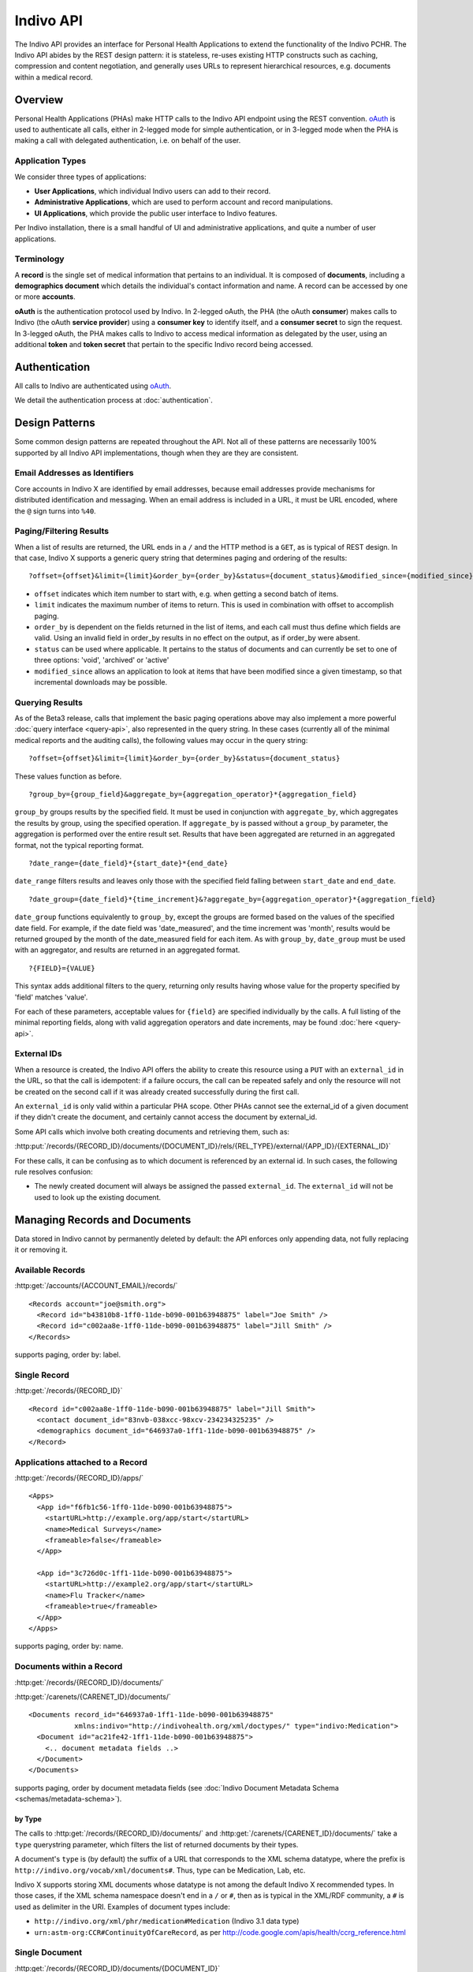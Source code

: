 Indivo API
==========

The Indivo API provides an interface for Personal Health Applications to extend the functionality of the 
Indivo PCHR. The Indivo API abides by the REST design pattern: it is stateless, re-uses existing HTTP 
constructs such as caching, compression and content negotiation, and generally uses URLs to represent 
hierarchical resources, e.g. documents within a medical record.

Overview
--------

Personal Health Applications (PHAs) make HTTP calls to the Indivo API endpoint using the REST convention. 
`oAuth <http://oauth.net>`_ is used to authenticate all calls, either in 2-legged mode for simple 
authentication, or in 3-legged mode when the PHA is making a call with delegated authentication, i.e. on 
behalf of the user.

Application Types
^^^^^^^^^^^^^^^^^

We consider three types of applications:

* **User Applications**, which individual Indivo users can add to their record.

* **Administrative Applications**, which are used to perform account and record manipulations.

* **UI Applications**, which provide the public user interface to Indivo features.

Per Indivo installation, there is a small handful of UI and administrative applications, and quite a 
number of user applications.

Terminology
^^^^^^^^^^^

A **record** is the single set of medical information that pertains to an individual. It is composed of 
**documents**, including a **demographics document** which details the individual's contact information and 
name. A record can be accessed by one or more **accounts**.

**oAuth** is the authentication protocol used by Indivo. In 2-legged oAuth, the PHA (the oAuth **consumer**) 
makes calls to Indivo (the oAuth **service provider**) using a **consumer key** to identify itself, and a 
**consumer secret** to sign the request. In 3-legged oAuth, the PHA makes calls to Indivo to access medical 
information as delegated by the user, using an additional **token** and **token secret** that pertain to the 
specific Indivo record being accessed.

Authentication
--------------

All calls to Indivo are authenticated using `oAuth <http://oauth.net>`_.

We detail the authentication process at :doc:`authentication`.

Design Patterns
---------------

Some common design patterns are repeated throughout the API. Not all of these patterns are necessarily 100% 
supported by all Indivo API implementations, though when they are they are consistent.

Email Addresses as Identifiers
^^^^^^^^^^^^^^^^^^^^^^^^^^^^^^

Core accounts in Indivo X are identified by email addresses, because email addresses provide mechanisms for 
distributed identification and messaging. When an email address is included in a URL, it must be URL encoded, 
where the ``@`` sign turns into ``%40``.

Paging/Filtering Results
^^^^^^^^^^^^^^^^^^^^^^^^

When a list of results are returned, the URL ends in a ``/`` and the HTTP method is a ``GET``, as is typical of 
REST design. In that case, Indivo X supports a generic query string that determines paging and ordering of 
the results::

  ?offset={offset}&limit={limit}&order_by={order_by}&status={document_status}&modified_since={modified_since}

* ``offset`` indicates which item number to start with, e.g. when getting a second batch of items.

* ``limit`` indicates the maximum number of items to return. This is used in combination with offset to 
  accomplish paging.

* ``order_by`` is dependent on the fields returned in the list of items, and each call must thus define which 
  fields are valid. Using an invalid field in order_by results in no effect on the output, as if order_by 
  were absent.

* ``status`` can be used where applicable. It pertains to the status of documents and can currently be set to 
  one of three options: 'void', 'archived' or 'active'

* ``modified_since`` allows an application to look at items that have been modified since a given timestamp, 
  so that incremental downloads may be possible.

Querying Results
^^^^^^^^^^^^^^^^

As of the Beta3 release, calls that implement the basic paging operations above may also implement a more 
powerful :doc:`query interface <query-api>`, also represented in the query string. In these cases (currently 
all of the minimal medical reports and the auditing calls), the following values may occur in the query string::

  ?offset={offset}&limit={limit}&order_by={order_by}&status={document_status}

These values function as before. ::

  ?group_by={group_field}&aggregate_by={aggregation_operator}*{aggregation_field}

``group_by`` groups results by the specified field. It must be used in conjunction with ``aggregate_by``, which 
aggregates the results by group, using the specified operation. If ``aggregate_by`` is passed without a 
``group_by`` parameter, the aggregation is performed over the entire result set. Results that have been 
aggregated are returned in an aggregated format, not the typical reporting format. ::

  ?date_range={date_field}*{start_date}*{end_date}

``date_range`` filters results and leaves only those with the specified field falling between ``start_date`` 
and ``end_date``. ::

  ?date_group={date_field}*{time_increment}&?aggregate_by={aggregation_operator}*{aggregation_field}

``date_group`` functions equivalently to ``group_by``, except the groups are formed based on the values of the 
specified date field. For example, if the date field was 'date_measured', and the time increment was 'month', 
results would be returned grouped by the month of the date_measured field for each item. As with ``group_by``, 
``date_group`` must be used with an aggregator, and results are returned in an aggregated format. ::

  ?{FIELD}={VALUE}

This syntax adds additional filters to the query, returning only results having whose value for the property 
specified by 'field' matches 'value'.

For each of these parameters, acceptable values for ``{field}`` are specified individually by the calls. A 
full listing of the minimal reporting fields, along with valid aggregation operators and date increments, 
may be found :doc:`here <query-api>`.

External IDs
^^^^^^^^^^^^

When a resource is created, the Indivo API offers the ability to create this resource using a ``PUT`` with an 
``external_id`` in the URL, so that the call is idempotent: if a failure occurs, the call can be repeated safely 
and only the resource will not be created on the second call if it was already created successfully during 
the first call.

An ``external_id`` is only valid within a particular PHA scope. Other PHAs cannot see the external_id of a given 
document if they didn't create the document, and certainly cannot access the document by external_id.

Some API calls which involve both creating documents and retrieving them, such as:

:http:put:`/records/{RECORD_ID}/documents/{DOCUMENT_ID}/rels/{REL_TYPE}/external/{APP_ID}/{EXTERNAL_ID}`

For these calls, it can be confusing as to which document is referenced by an 
external id. In such cases, the following rule resolves confusion:

* The newly created document will always be assigned the passed ``external_id``.
  The ``external_id`` will not be used to look up the existing document.

Managing Records and Documents
------------------------------

Data stored in Indivo cannot by permanently deleted by default: the API enforces only appending data, not fully 
replacing it or removing it.

Available Records
^^^^^^^^^^^^^^^^^

:http:get:`/accounts/{ACCOUNT_EMAIL}/records/`

::

  <Records account="joe@smith.org">
    <Record id="b43810b8-1ff0-11de-b090-001b63948875" label="Joe Smith" />
    <Record id="c002aa8e-1ff0-11de-b090-001b63948875" label="Jill Smith" />
  </Records>

supports paging, order by: label.

Single Record
^^^^^^^^^^^^^

:http:get:`/records/{RECORD_ID}`


::

  <Record id="c002aa8e-1ff0-11de-b090-001b63948875" label="Jill Smith">
    <contact document_id="83nvb-038xcc-98xcv-234234325235" />
    <demographics document_id="646937a0-1ff1-11de-b090-001b63948875" />
  </Record>

Applications attached to a Record
^^^^^^^^^^^^^^^^^^^^^^^^^^^^^^^^^

:http:get:`/records/{RECORD_ID}/apps/`

::

  <Apps>
    <App id="f6fb1c56-1ff0-11de-b090-001b63948875">
      <startURL>http://example.org/app/start</startURL>
      <name>Medical Surveys</name>
      <frameable>false</frameable>
    </App>

    <App id="3c726d0c-1ff1-11de-b090-001b63948875">
      <startURL>http://example2.org/app/start</startURL>
      <name>Flu Tracker</name>
      <frameable>true</frameable>
    </App>
  </Apps>

supports paging, order by: name.

Documents within a Record
^^^^^^^^^^^^^^^^^^^^^^^^^

:http:get:`/records/{RECORD_ID}/documents/`

:http:get:`/carenets/{CARENET_ID}/documents/`

::

  <Documents record_id="646937a0-1ff1-11de-b090-001b63948875"
   	     xmlns:indivo="http://indivohealth.org/xml/doctypes/" type="indivo:Medication">
    <Document id="ac21fe42-1ff1-11de-b090-001b63948875">
      <.. document metadata fields ..>
    </Document>
  </Documents>

supports paging, order by document metadata fields
(see :doc:`Indivo Document Metadata Schema <schemas/metadata-schema>`).

by Type
"""""""

The calls to :http:get:`/records/{RECORD_ID}/documents/` and 
:http:get:`/carenets/{CARENET_ID}/documents/` take a ``type`` querystring 
parameter, which filters the list of returned documents by their types.

A document's ``type`` is (by default) the suffix of a URL that corresponds to 
the XML schema datatype, where the prefix is 
``http://indivo.org/vocab/xml/documents#``. Thus, type can be Medication, Lab, 
etc.

Indivo X supports storing XML documents whose datatype is not among the default 
Indivo X recommended types. In those cases, if the XML schema namespace doesn't 
end in a ``/`` or ``#``, then as is typical in the XML/RDF community, a ``#`` 
is used as delimiter in the URI. Examples of document types include:

* ``http://indivo.org/xml/phr/medication#Medication`` (Indivo 3.1 data type)

* ``urn:astm-org:CCR#ContinuityOfCareRecord``, as per 
  http://code.google.com/apis/health/ccrg_reference.html

Single Document
^^^^^^^^^^^^^^^

:http:get:`/records/{RECORD_ID}/documents/{DOCUMENT_ID}`

:http:get:`/carenets/{CARENET_ID}/documents/{DOCUMENT_ID}`

::

  { Indivo Document Content }

Special Documents
^^^^^^^^^^^^^^^^^

The Demographics and Contact documents are special in that there should only be 
one of each per record, and they should be easy to find.

.. seealso::

   :doc:`Indivo Document Demographics Schema<schemas/demographics-schema>`
     The XML Schema for Indivo Demographics Data

   :doc:`Indivo Document Contact Schema<schemas/contact-schema>`
     The XML Schema for Indivo Contact Data

Reading Special Documents
"""""""""""""""""""""""""

:http:get:`/records/{RECORD_ID}/documents/special/{SPECIAL_DOCUMENT}`

:http:get:`/carenets/{CARENET_ID}/documents/special/{SPECIAL_DOCUMENT}`

::

  { Special Document }

Updating Special Documents
""""""""""""""""""""""""""

:http:put:`/records/{RECORD_ID}/documents/special/{SPECIAL_DOCUMENT}`

::

  ADD_FORM_PARAMS
  { Indivo Document Metadata for the new Special document }

Document Metadata
^^^^^^^^^^^^^^^^^

:http:get:`/records/{RECORD_ID}/documents/{DOCUMENT_ID}/meta`

:http:get:`/carenets/{CARENET_ID}/documents/{DOCUMENT_ID}/meta`

::

  <Document id="ac21fe42-1ff1-11de-b090-001b63948875">
    <disabledAt />
    <lastModifiedAt>2009-04-06 13:34:23</lastModifiedAt>
  </Document>

by External ID
""""""""""""""

:http:get:`/records/{RECORD_ID}/documents/external/{APP_ID}/{EXTERNAL_ID}/meta`

Document Versions
^^^^^^^^^^^^^^^^^

:http:get:`/records/{RECORD_ID}/documents/{DOCUMENT_ID}/versions/`

::

  <Documents original_id="ac21fe42-1ff1-11de-b090-001b63948875">
    <Document id="cb31fe32-1ee1-21de-c190-041b66935866">
      <.. DOC METADATA ..>
    </Document>
    <Document id="b321ee42-1fc5-12ee-b530-051b43948378">
      <.. DOC METADATA ..>
    </Document>
  </Documents>

Document Creation
^^^^^^^^^^^^^^^^^

:http:post:`/records/{RECORD_ID}/documents/`

::

  ADD_FORM_DATA
  <Document id="ac21fe42-1ff1-11de-b090-001b63948875" />

by External ID
""""""""""""""

:http:put:`/records/{RECORD_ID}/documents/external/{APP_ID}/{EXTERNAL_ID}`

ADD_FORM_DATA

Medical data cannot be replaced wholesale, only versioned. Thus, this call will 
fail (with a :http:statuscode:`409` error code) if a document already exists in 
the given record with given external ID and app ID.

Document Metadata Update
^^^^^^^^^^^^^^^^^^^^^^^^

Only the label on a document can be updated.

:http:put:`/records/{RECORD_ID}/documents/{DOCUMENT_ID}/label`

ADD_FORM_DATA{new_document_label}

::
  
  <OK />

by External ID
""""""""""""""

:http:put:`/records/{RECORD_ID}/documents/external/{APP_ID}/{EXTERNAL_ID}/label`

ADD_FORM_DATA {new_document_label}

::
  
  <OK />

Document Replacement
^^^^^^^^^^^^^^^^^^^^

This call replaces one document with a new document content. The existing 
document remains, but is marked suppressed and replaced by the new document.

:http:post:`/records/{RECORD_ID}/documents/{DOCUMENT_ID}/replace`

ADD_FORM_DATA {indivo_document_content}

::

  <Document id="e24a3b0e-1ff3-11de-b090-001b63948875">
    <.. DOC METADATA ..>
  </Document>

by external ID
""""""""""""""

:http:put:`/records/{RECORD_ID}/documents/{DOCUMENT_ID}/replace/external/{APP_ID}/{EXTERNAL_ID}`

ADD_FORM_DATA {indivo_document_content}

Medical data cannot be replaced wholesale, only versioned. Thus, this call will 
fail (with a :http:statuscode:`409` error code) if a document already exists 
in the given record with given external ID and app ID.

Document Removal and Archival
^^^^^^^^^^^^^^^^^^^^^^^^^^^^^

Generally, documents in Indivo cannot be removed, they can only be versioned. 
However, mistakes happen, and Indivo must deal with these somehow. Also, 
information eventually is out of date or no longer relevant.

All of the following actions are encoded in the Indivo API as changes to document 
status. The following call will change the status of a document:

:http:post:`/records/{RECORD_ID}/documents/{DOCUMENT_ID}/set-status`

ADD_FORM_DATA: reason={reason}&status=archived|void|...

Voiding a document
""""""""""""""""""

If a document is entered in error, it can be marked as voided to indicate 
that the data is invalid, by calling 
:http:post:`/records/{RECORD_ID}/documents/{DOCUMENT_ID}/set-status` with a 
status argument of ``void``.

Only active documents can be voided. Voided documents are still reachable, 
but their metadata indicates their status, and by default they are not listed 
in typical document listings.

A document can be "unvoided" if the voiding was performed in by resetting the 
status to ``active`` using 
:http:post:`/records/{RECORD_ID}/documents/{DOCUMENT_ID}/set-status`.

Archiving a document
""""""""""""""""""""

If a document is no longer relevant, it can be archived so that it doesn't show 
up by default. Archival is different from voiding in that an archived document is 
still considered medically correct, just not particularly relevant anymore.

As with voiding, archiving involves a call to 
:http:post:`/records/{RECORD_ID}/documents/{DOCUMENT_ID}/set-status`. Pass 
``archived`` as the argument for status.

Archived documents are still reachable, but their metadata indicates their 
archival status, and by default they are not listed in typical document listings.

A document can be "unarchived" if it becomes relevant again, if the archival was 
in error, etc. As with voiding, use 
:http:post:`/records/{RECORD_ID}/documents/{DOCUMENT_ID}/set-status` to set the
status to ``active``.

Document Status History
"""""""""""""""""""""""

A document can be voided, unvoided, archived, unarchived a number of times. The 
status change applies to entire version lineage of a document. The history of 
statuses, in reverse chronological order, can be obtained using the API call:

:http:get:`/records/{RECORD_ID}/documents/{DOCUMENT_ID}/status-history`

:: 
  
  <DocumentStatusHistory document_id="{document_id}">
    <DocumentStatus by="{principal}" at="{timestamp}" status="{new_status}">
      <reason>{reason}</reason>
    </DocumentStatus>
    <DocumentStatus by="{principal}" at="{timestamp}" status="{new_status}">
      <reason>{reason}</reason>
    </DocumentStatus>
    ...
  </DocumentStatusHistory>

Relating Documents
^^^^^^^^^^^^^^^^^^

It is often useful to relate documents, e.g. annotating a document, re-filling a 
prescription, connecting diagnoses to an encounter, etc. In Indivo X, these 
relations can be declared no matter the data type of the underlying document. An 
image of an X-ray might be related to an XML document that interprets it, but of 
course there is no room in the image file for a pointer. So all references are 
stored externally to the documents.

Relationship types are taken from a fixed list, including:

* interpretation
* annotation
* followup

Eventually, full URLs will be supported for relationship types. The fixed list of 
types will then correspond to ``http://indivo.org/vocab/documentrels#{rel_type}``.

In the following calls, ``{DOCUMENT_ID}`` is the document being interpreted, and 
``{OTHER_DOCUMENT_ID}`` or the ``POST`` content is the interpretation.

:http:put:`/records/{RECORD_ID}/documents/{DOCUMENT_ID}/rels/{REL_TYPE}/{OTHER_DOCUMENT_ID}`

:http:post:`/records/{RECORD_ID}/documents/{DOCUMENT_ID}/rels/{REL_TYPE}/`

ADD POST DATA: {INDIVO DOCUMENT CONTENT}

by external ID
""""""""""""""

:http:put:`/records/{RECORD_ID}/documents/{DOCUMENT_ID}/rels/{REL_TYPE}/external/{APP_ID}/{EXTERNAL_ID}`

ADD POST DATA: {INDIVO DOCUMENT CONTENT}

Medical data cannot be replaced wholesale, only versioned. Thus, this call will 
fail (with a :http:statuscode:`409` error code) if a document already exists in 
the given record with given external ID and app ID.

retrieving related documents
""""""""""""""""""""""""""""

In the following calls, ``{DOCUMENT_ID}`` is the interpreted document, and the 
calls return all interpretations (that are of type ``{REL_TYPE}``) of that 
document.

:http:get:`/records/{RECORD_ID}/documents/{DOCUMENT_ID}/rels/{REL_TYPE}/`

::

  <Documents record_id="646937a0-1ff1-11de-b090-001b63948875"
       xmlns:indivo="http://indivohealth.org/xml/doctypes/" related_to="2098ecea-23a3-11de-b4e2-001b63948875"
       relationship="http://indivo.org/vocab/documentrels#annotation">
    <Document id="ac21fe42-1ff1-11de-b090-001b63948875">
      <disabledAt />
      <lastModifiedAt>2009-04-06 13:34:23</lastModifiedAt>
    </Document>
  </Documents>

Messaging and Notifications
---------------------------

Read Messages in Account
^^^^^^^^^^^^^^^^^^^^^^^^

:http:get:`/accounts/{ACCOUNT_ID}/inbox/`

ADD QUERY_PARAMS: ?include_archive={1|0}

ADD DESCRIPTION: returns a list of messages. Schema defined in Indivo Inbox Message Schema.
By default, only non-archived messages are returned.

Read Single Message in Account
^^^^^^^^^^^^^^^^^^^^^^^^^^^^^^

:http:get:`/accounts/{ACCOUNT_ID}/inbox/{MESSAGE_ID}`

ADD DESCRIPTION: returns a single message. Schema defined in Indivo Inbox Message Schema.

Archive a Message
^^^^^^^^^^^^^^^^^

:http:post:`/accounts/{ACCOUNT_ID}/inbox/{MESSAGE_ID}/archive`

Accept a Message Attachment into Record
^^^^^^^^^^^^^^^^^^^^^^^^^^^^^^^^^^^^^^^

A user can accept an attachment from a message into their medical record.

:http:post:`/accounts/{ACCOUNT_ID}/inbox/{MESSAGE_ID}/attachments/{ATTACHMENT_NUM}/accept`

Send a Message to an Account
^^^^^^^^^^^^^^^^^^^^^^^^^^^^

:http:post:`/accounts/{ACCOUNT_ID}/inbox/`

ADD_QUERY_PARAMS: subject={subject}&body={body}&severity={severity}

Severity need not be included. If it is included, it can be low, medium, or high.

Send a Message to a Record
^^^^^^^^^^^^^^^^^^^^^^^^^^

:http:post:`/records/{RECORD_ID}/inbox/{MESSAGE_ID}`

ADD_QUERY_PARAMS: subject={subject}&body={body}&severity={severity}&num_attachments={num_attachments}

Messages to records can have attached documents (specified by the 
``num_attachements`` parameter) which then need to be uploaded separately (the 
message isn't delivered until all of its attachments are uploaded).

Upload attachments with:

:http:post:`/records/{RECORD_ID}/inbox/{MESSAGE_ID}/attachments/{ATTACHMENT_NUM}`

ADD_POST_DATA: {INDIVO_DOCUMENT}

ADD_URL_PARAM:The attachment_num URL parameter is a 1-indexed integer that represents the order 
of the attachment. It cannot be larger than ``num_attachments`` that was declared.

Send a Notification to a Record
^^^^^^^^^^^^^^^^^^^^^^^^^^^^^^^

:http:post:`/records/{RECORD_ID}/notifications/`

ADD_FORM_DATA: content={notification_content}&app_url={relative_url}&document_id={document_id}

Application-Specific Storage
----------------------------

Application-specific storage is meant for bookkeeping by individual applications 
that is not specific to any given record. These documents can be deleted, since 
they are not part of any permanent medical record. All application-specific 
storage API calls behave like the prior document API calls, though the documents 
are accessible only to the application in question. Most implementations of the 
Indivo API will likely impose a quota on Applications to ensure they do not store 
large amounts of data in the application-specific storage. This quota may be 
application-specific, depending on what the application is approved to do.

Application-specific storage calls, since they don't correspond to any given 
record, are all 2-legged oAuth calls.

Application-Specific Document List
^^^^^^^^^^^^^^^^^^^^^^^^^^^^^^^^^^

:http:get:`/apps/{APP_ID}/documents/`

supports paging, order by document metadata fields
(see :doc:`Indivo Document Metadata Schema <schemas/metadata-schema>`).

Application-Specific Single Document
^^^^^^^^^^^^^^^^^^^^^^^^^^^^^^^^^^^^

:http:get:`/apps/{APP_ID}/documents/{DOCUMENT_ID}`

Application-Specific Document Metadata
^^^^^^^^^^^^^^^^^^^^^^^^^^^^^^^^^^^^^^

:http:get:`/apps/{APP_ID}/documents/{DOCUMENT_ID}/meta`

by External ID
""""""""""""""

:http:get:`/apps/{APP_ID}/documents/external/{EXTERNAL_ID}/meta`

(Note: no need to put the ``APP_ID`` twice in the URL, once to identify the app,
and once to scope the external_id.)

Application-Specific Document Creation
^^^^^^^^^^^^^^^^^^^^^^^^^^^^^^^^^^^^^^

:http:post:`/apps/{APP_ID}/documents/`

ADD_POST_DATA: {INDIVO_DOCUMENT_CONTENT}

by External ID
""""""""""""""

:http:put:`/apps/{APP_ID}/documents/external/{EXTERNAL_ID}`

ADD_POST_DATA: {indivo_document}

As this is application-level storage, this will replace any existing document that 
existed beforehand.

Application-Specific Document Label Update
^^^^^^^^^^^^^^^^^^^^^^^^^^^^^^^^^^^^^^^^^^

:http:put:`/apps/{APP_ID}/documents/{DOCUMENT_ID}/label`

ADD_POST_DATA: {document_label}

Record-Application-Specific Storage
-----------------------------------

Record-application-specific storage is meant for bookkeeping by individual 
applications. These documents can be deleted, since they are not part of the 
permanent medical record. All record-application-specific storage API calls behave 
like the prior document API calls, though the documents are accessible only to the 
application in question. Most implementations of the Indivo API will likely impose 
a quota on Applications to ensure they do not store large amounts of data in the 
record-application-specific storage. This quota may be application-specific, 
depending on what the application is approved to do.

Record-Application-specific storage calls are all 3-legged oAuth calls.

Record-Application-Specific Document List
^^^^^^^^^^^^^^^^^^^^^^^^^^^^^^^^^^^^^^^^^

:http:get:`/records/{RECORD_ID}/apps/{APP_ID}/documents/`

supports paging, order by document metadata fields
(see :doc:`Indivo Document Metadata Schema <schemas/metadata-schema>`).

Record-Application-Specific Single Document
^^^^^^^^^^^^^^^^^^^^^^^^^^^^^^^^^^^^^^^^^^^

:http:get:`/records/{RECORD_ID}/apps/{APP_ID}/documents/{DOCUMENT_ID}`

Record-Application-Specific Document Metadata
^^^^^^^^^^^^^^^^^^^^^^^^^^^^^^^^^^^^^^^^^^^^^

:http:get:`/records/{RECORD_ID}/apps/{APP_ID}/documents/{DOCUMENT_ID}/meta`

by External ID
""""""""""""""

:http:get:`/records/{RECORD_ID}/apps/{APP_ID}/documents/external/{EXTERNAL_ID}/meta`

(Note: no need to put the ``APP_ID`` twice in the URL, once to identify the app,
and once to scope the external_id.)

Record-Application-Specific Document Creation
^^^^^^^^^^^^^^^^^^^^^^^^^^^^^^^^^^^^^^^^^^^^^

:http:post:`/records/{RECORD_ID}/apps/{APP_ID}/documents/`

ADD_POST_DATA: {INDIVO_DOCUMENT_CONTENT}

by External ID
""""""""""""""

:http:put:`/records/{RECORD_ID}/apps/{APP_ID}/documents/external/{EXTERNAL_ID}`

ADD_POST_DATA: {INDIVO_DOCUMENT_CONTENT}

Record-Application-Specific Document Label Update
^^^^^^^^^^^^^^^^^^^^^^^^^^^^^^^^^^^^^^^^^^^^^^^^^

:http:put:`/records/{RECORD_ID}/apps/{APP_ID}/documents/{DOCUMENT_ID}/label`

ADD_POST_DATA: {document_label}

Record-Application-Specific Document Deletion
^^^^^^^^^^^^^^^^^^^^^^^^^^^^^^^^^^^^^^^^^^^^^

:http:delete:`/records/{RECORD_ID}/apps/{APP_ID}/documents/{DOCUMENT_ID}`

.. _processed-reports:

Processed Medical Reports
-------------------------

Indivo processes documents into medical reports. Each report can be altered by the 
basic paging mechanism or the more complex query interface described above. Over 
time, new reports may be introduced. For now, we define these as the minimal set 
of reports. Fields supported by individual reports for the querying interface may 
be found :ref:`here <valid-query-fields>`. Response formats correspond to the 
:doc:`schemas/reporting-schema`, and individual reports fit their individual 
datatype's schema (see :ref:`medical-schemas`)

Measurements
^^^^^^^^^^^^

:http:get:`/records/{RECORD_ID}/reports/minimal/measurements/{LAB_CODE}/`

:http:get:`/carenets/{CARENET_ID}/reports/minimal/measurements/{LAB_CODE}/`

Medications
^^^^^^^^^^^

:http:get:`/records/{RECORD_ID}/reports/minimal/medications/`

:http:get:`/carenets/{CARENET_ID}/reports/minimal/medications/`

Allergies
^^^^^^^^^

:http:get:`/records/{RECORD_ID}/reports/minimal/allergies/`

:http:get:`/carenets/{CARENET_ID}/reports/minimal/allergies/`

Equipment
^^^^^^^^^

:http:get:`/records/{RECORD_ID}/reports/minimal/equipment/`

:http:get:`/carenets/{CARENET_ID}/reports/minimal/equipment/`

Immunizations
^^^^^^^^^^^^^

:http:get:`/records/{RECORD_ID}/reports/minimal/immunizations/`

:http:get:`/carenets/{CARENET_ID}/reports/minimal/immunizations/`

Procedures
^^^^^^^^^^

:http:get:`/records/{RECORD_ID}/reports/minimal/procedures/`

:http:get:`/carenets/{CARENET_ID}/reports/minimal/procedures/`

Problems
^^^^^^^^

:http:get:`/records/{RECORD_ID}/reports/minimal/problems/`

:http:get:`/carenets/{CARENET_ID}/reports/minimal/problems/`

Vitals
^^^^^^

:http:get:`/records/{RECORD_ID}/reports/minimal/vitals/`

:http:get:`/carenets/{CARENET_ID}/reports/minimal/vitals/`

Labs
^^^^

:http:get:`/records/{RECORD_ID}/reports/minimal/labs/`

:http:get:`/carenets/{CARENET_ID}/reports/minimal/labs/`

Simple Clinical Note
^^^^^^^^^^^^^^^^^^^^

:http:get:`/records/{RECORD_ID}/reports/minimal/simple-clinical-notes/`

:http:get:`/carenets/{CARENET_ID}/reports/minimal/simple-clinical-notes/`

Coding Systems
--------------

A number of Indivo documents contain coded values. These can be based on UMLS, 
SNOMED, etc. Indivo provides a generic API for looking up coded values. This API 
is particularly built to support live autocomplete in JavaScript.

List Coding Systems
^^^^^^^^^^^^^^^^^^^

:http:get:`/codes/systems/`

returns a JSON list of coding systems::

  [{'short_name': 'umls-snomed', 'name': 'UMLS SNOMED', 'description' : '...'},
   {..},
   {..}]

Search Coding System
^^^^^^^^^^^^^^^^^^^^

:http:get:`/codes/systems/{SHORT_NAME}/query`

MOVE THE QUERY TO A QUERYSTRING DESCRIPTION!! ?q={QUERY}

query the coding system with the given text. Returns a JSON list of terms::

  [{"abbreviation": null, "code": "38341003", "consumer_value": null, 
    "umls_code": "C0020538", 
    "full_value": "Hypertensive disorder, systemic arterial (disorder)"},
   {"abbreviation": null, "code": "55822004", "consumer_value": null, 
    "umls_code": "C0020473", "full_value": "Hyperlipidemia (disorder)"}]

Administrative API
------------------

Account Information
^^^^^^^^^^^^^^^^^^^

:http:get:`/accounts/{ACCOUNT_ID}`

The account_id must be in the form of an email address. This call returns 
information about the account::

  <Account id="ben@indivo.org">
    <secret>671468</secret>
    <fullName>Ben Adida</fullName>
    <contactEmail>ben@adida.net</contactEmail>
    <lastLoginAt>2009-12-11T06:29:11.556286+00:00</lastLoginAt>
    <totalLoginCount>5</totalLoginCount>
    <failedLoginCount>0</failedLoginCount>
    <state>active</state>
    <lastStateChange>2009-12-11T14:22:04.453416+00:00</lastStateChange>
    <authSystem name="password" username="joesmith" />
  </Account>

The possible account states are:

* ``uninitialized``: an account that has been created by an administrative 
  application and has not been activated by the user yet (with their confirmation 
  URL and code).

* ``active``: a normal active account.

* ``disabled``: an account locked because too many failed login attempts.

* ``retired``: an account that is no longer in use.

Account Query
^^^^^^^^^^^^^

This API call searches for accounts using a few parameters:

:http:get:`/accounts/search`

ADD_QUERY_STRING: ?fullname={fullname}&contact_email={contact_email}

::

  <Accounts>
    <Account id="ben@indivo.org">
      <secret>671468</secret>
      <fullName>Ben Adida</fullName>
      <contactEmail>ben@adida.net</contactEmail>
      <lastLoginAt>2009-12-11T06:29:11.556286+00:00</lastLoginAt>
      <totalLoginCount>5</totalLoginCount>
      <failedLoginCount>0</failedLoginCount>
      <state>ok</state>
      <lastStateChange>2009-12-11T14:22:04.453416+00:00</lastStateChange>
      <authSystem name="password" username="joesmith" />
    </Account>
  
    <Account>
    
      ....
    
    </Account>

    ...
  
  </Accounts>

Account Creation and Maintenance
^^^^^^^^^^^^^^^^^^^^^^^^^^^^^^^^

:http:post:`/accounts/`

ADD_FORM_DATA:
account_id={account_id}&contact_email={contact_email}&full_name={full_name}&
primary_secret_p={0|1}&secondary_secret_p={0|1}
The account_id must be in the form of an email address.

The primary and secondary secret arguments are optional and are used for helping 
the user initialize their account securely. A primary secret is sent directly by 
Indivo X server to the user at their ``ACCOUNT_ID`` email address in the form of 
a URL with an embedded secret. A secondary secret is generated by Indivo X and 
made available to the admin application using the /secret API call for the account.
If it is asked for in this call, it is required at account activation time right 
after the user clicks on the activation URL (aka the primary secret). A secondary 
secret makes sense only if a primary secret is also requested. That's why it's 
called "secondary."

::

  <Account id="max@adida.net">
    <secret>671468</secret>
    <fullName>Joe Smith</fullName>
    <contactEmail>joe@smith.net</contactEmail>
    <lastLoginAt>2009-12-11T06:29:11.556286+00:00</lastLoginAt>
    <totalLoginCount>0</totalLoginCount>
    <failedLoginCount>0</failedLoginCount>
    <state>uninitialized</state>
    <lastStateChange>2009-12-11T14:22:04.453416+00:00</lastStateChange>
    <authSystem name="password" username="joesmith" />
  </Account>

Setting a Username and Password
^^^^^^^^^^^^^^^^^^^^^^^^^^^^^^^

Accounts initially have no "authentication systems" attached to them. Over time, 
Indivo accounts will be usable with OpenID and other authentication systems. An 
account needs to enabled for each authentication system that we want to use for 
that account. The default system is "password". Setting up the password and the 
associated username is done as follows:

:http:post:`/accounts/{ACCOUNT_ID}/authsystems/`

ADD_QUERY_STRING: system=password&username={username}&password={password}

Resending Initialization URL
^^^^^^^^^^^^^^^^^^^^^^^^^^^^

The email sent to initialize an account may get lost. This API call resends the 
email.

:http:post:`/accounts/{ACCOUNT_ID}/secret-resend`

Resetting an Account
^^^^^^^^^^^^^^^^^^^^

If a password is forgotten, the solution is to reset the account and email the 
user as with their initialization email. This will prevent logins until the new 
initialization URL is clicked, and the new password is entered.

This could be accomplished with separate calls to 
:http:post:`/accounts/{ACCOUNT_ID}/reset`, which sets the account state to
``uninitialized`` and resets the account secrets, and
:http:post:`/accounts/{ACCOUNT_ID}/secret-resend`, but for efficiency's sake 
there exists a combined call:

:http:post:`/accounts/{ACCOUNT_ID}/forgot-password`

which does both of the above.

Note that this call resets both the primary and secondary secrets. The user will 
need to be given this secondary secret in a channel other than email. If a
User Interface Application performed this reset, then the secondary secret should 
display on screen while the primary secret is automatically sent by email. The 
user interface could obtain the secondary secret (which is short) by calling 
:http:get:`/accounts/{ACCOUNT_ID}/secret`, but the call to 
:http:post:`/accounts/{ACCOUNT_ID}/forgot-password` returns the secondary secret
to avoid the extra call.

Iniitalizing an Account
^^^^^^^^^^^^^^^^^^^^^^^

Initializing an account that has been reset requires both the primary and 
secondary secrets. The primary secret is sent in the URL, and the secondary secret 
should be collected by the user interface. Specifically, the recommended process 
is:

* Indivo Backend server sends the reinitialization URL to the user as:
  
  :file:`{INDIVO_UI_APP_LOCATION}/account/initialize/{account_id}/{primary_secret}`

* An Indivo UI App checks that the requested account is indeed in uninitialized 
  state and prompts the user for his secondary secret (which the user knows simply 
  as the "secret") and his new password.

* The Indivo UI App initializes the account:

  :http:post:`/accounts/{ACCOUNT_ID}/initialize/{PRIMARY_SECRET}`

  ADD_POST_DATA:secondary_secret={secondary_secret}

* The Indivo UI app sets the password to the new value provided by the user using 

  :http:post:`/accounts/{ACCOUNT_ID}/authsystems/password/set`

Setting Account State
^^^^^^^^^^^^^^^^^^^^^

The state of an account can be changed by an admin call:

:http:post:`/accounts/{ACCOUNT_ID}/set-state`

ADD_POST_DATA: state={new_state}

Setting a Password
^^^^^^^^^^^^^^^^^^

The UI App can change a user's password forcefully:

:http:post:`/accounts/{ACCOUNT_ID}/authsystems/password/set`

ADD_POST_DATA: password={password}

This should be used only in the context of an account reinitialization.

Changing a Password
^^^^^^^^^^^^^^^^^^^

A user can change his password, which the Chrome client can achieve by making this 
API call. The old password must be correct for this change to succeed.

:http:post:`/accounts/{ACCOUNT_ID}/authsystems/password/change`

ADD_POST_DATA: old={old_password]&new={new_password}

Account Secrets
^^^^^^^^^^^^^^^

This should be used very sparingly as the primary secret should rarely be seen 
outside of the Indivo backend.

:http:get:`/accounts/{ACCOUNT_ID}/primary-secret`

::

  <secret>{secret}</secret>

Record Creation
^^^^^^^^^^^^^^^

:http:post:`/records/`

ADD_POST_DATA: {CONTACT_DOCUMENT}

::

  <Record id="" label="Joe Smith">
    <contact document_id="" />
    <demographics document_id="" />
  </Record>

by external ID
""""""""""""""

:http:put:`/records/external/{APP_ID}/{EXTERNAL_ID}`

ADD_POST_DATA: {CONTACT_DOCUMENT}

Set Record Owner
^^^^^^^^^^^^^^^^

:http:put:`/records/{RECORD_ID}/owner`

ADD_POST_DATA:{ACCOUNT_ID}

Prime a Record with a User App
^^^^^^^^^^^^^^^^^^^^^^^^^^^^^^

:http:post:`/records/{RECORD_ID}/apps/{APP_ID}/setup`

ADD_POST_DATA: {SETUP_DOCUMENT}

Removing a PHA from a Record
^^^^^^^^^^^^^^^^^^^^^^^^^^^^

:http:delete:`/records/{RECORD_ID}/apps/{APP_ID}`

Indivo Chrome / User Interface API
----------------------------------

These API calls are reserved for the UI server, which is deeply trusted to 
authorized other applications, proxy the user's credentials, etc. It's only a 
separate server for modularity, otherwise it has the same level of trust as the 
backend Indivo server.

Create a Session
^^^^^^^^^^^^^^^^

:http:post:`/oauth/internal/session_create`

ADD_POST_DATA: username={username}&password={password}
ADD_DESCRIPTION: Start a session for a user.
::

  oauth_token=<TOKEN>&
  oauth_token_secret=<SECRET>&
  account_id=<ACCOUNT_ID>&
  x_oauth_expiration_policy=usersession

Claim a Request Token
^^^^^^^^^^^^^^^^^^^^^

Before a request token can be viewed at all, it has to be claimed by a user. This 
ensures that a request token can't be partially used by one user and completed by 
another.

:http:post:`/oauth/internal/request_tokens/{REQUEST_TOKEN}/claim`

The session-based chrome authentication will indicate to the backend which Account 
to associate with this request token. Once this call has been made for a request 
token, a second call with different session authentication will fail. (A second 
call with the same user authentication will be just fine, we don't want a reload 
to cause a problem.)

If the request token is bound to an Indivo record (because the PHA knew it was 
authorizing for a given record), and the claimant does not have administrative 
rights over the record, this call will fail and the request token will be 
invalidated.

Retrieve Information about an oAuth request token
^^^^^^^^^^^^^^^^^^^^^^^^^^^^^^^^^^^^^^^^^^^^^^^^^

When authorizing a request token, the Indivo UI needs to know what that token 
represents. Once the token is claimed, the request token yields information via 
the call:

:http:get:`/oauth/internal/request_tokens/{REQUEST_TOKEN}/info`

This can only be called with session authentication matching the Account which 
claimed the request token earlier.

This call returns an XML data structure with information about exactly what the 
app is and what it's asking the user::

  <RequestToken token="{REQUEST_TOKEN_STRING}" record_id="{RECORD_ID}">

    <kind>{REQUEST-KIND}</kind>

    <App id="surveys@apps.indivohealth.org">
      <name>Medical Surveys</name>
      <description>take surveys from home</description>
      <frameable>true</frameable>
      <ui>true</ui>
    </App>

    <Permissions>
      <.. description of requested permissions ..>
    </Permissions>

    <DataUsageAgreement>
      <.. data usage intent ..>
    </DataUsageAgreement>

  </RequestToken>

The ``record_id`` attribute on the ``RequestToken`` may be absent. It is present in
the case where the request token has been pre-bound to the record (because the app 
knows that it's trying to bind a given record). In that case, the Chrome UI should 
not give the user the option of attaching the app to a different record than the 
one prescribed.

If a ``record_id`` is present, then the kind element is also present and indicates:

* ``new``: a new request for a PHA that has not been authorized for this record yet

* ``same``: a request for a PHA that is already attached to the record and no new 
  permissions are requested

* ``upgrade``: a request for a PHA that is already attached to the record but 
  that is asking for more permissions or more permissive usage of the data.

In the ``same`` case, the Chrome UI is allowed to immediately approve the request 
token. In other cases, the Chrome UI must explain to the user that new permissions 
/ rights are being granted and prompt the user for approval.

Approve a Request Token
^^^^^^^^^^^^^^^^^^^^^^^

If a user approves an app addition, then the Chrome UI server needs to let the 
backend know.

:http:post:`/oauth/internal/request_tokens/{REQUEST_TOKEN}/approve`

ADD_POST_DATA: record_id={indivo_record_id}

This call, if it succeeds with a :http:statuscode:`200`, will return the location 
to which the user's browser should be redirected::

  location={url_to_redirect_to}

This call's session authentication must match that which claimed the request token.
The ``record_id`` is the record to which the user is attaching the application 
(i.e. my child's record, not my own.) If the request token was pre-bound to a 
record, this ``record_id`` parameter must match, or this will throw an error.

Retrieve and Update Account Info
^^^^^^^^^^^^^^^^^^^^^^^^^^^^^^^^

When an Indivo account is uninitialized, the Chrome application (which is THE user 
interface) must be able to check an account's status to provide the initialization 
screen.

Retrieving the account information can be done using a call to 
:http:get:`/accounts/{ACCOUNT_ID}` from above. Checking the primary and secondary
secrets can be done using:

:http:get:`/accounts/{ACCOUNT_ID}/check-secrets/{PRIMARY_SECRET}`

This will return a :http:statuscode:`200` if the secrets matched, and a 
:http:statuscode:`403` otherwise.

Then, to initialize the account, the Chrome app makes a call to 
:http:post:`/accounts/{ACCOUNT_ID}/initialize/{PRIMARY_SECRET}`

ADD_POST_DATA: secondary_secret={secondary_secret}

Verifying Signed URLs
^^^^^^^^^^^^^^^^^^^^^

In some cases, an Indivo app will sign a URL that directs the user to the Indivo 
Chrome. A prime example is the use of Indivo Chrome widgets, i.e. the Document 
Sharing widget, that apps can embed within their user interface to reuse 
functionality from Indivo Chrome. A signed URL looks like this::

  /widgets/WidgetName?param1=foo&param2=bar&surl_timestamp={TIMESTAMP}&surl_token={TOKEN}&surl_sig={SIGNATURE}

The signature contained in surl_sig is effectively a signature on the rest of the 
URL. The signature algorithm is as follows:

#. An app, with oAuth access token ``TOKEN`` and oAuth access token secret 
   ``SECRET``, wishes to sign a URL. 

#. The app generates the SURL secret that corresponds to this access token as 
   follows::

     <SURL_SECRET> = HMAC(<TOKEN_SECRET>, "SURL-SECRET")

   using base64 encoding, where the idea is to actually sign the string 
   "SURL-SECRET" to obtain the SURL secret itself.

#. this SURL secret is then used to sign the URL, first by appending a timestamp, 
   the SURL token, and then computing the signature::

     <SURL_SIG> = HMAC(<SURL_SECRET>, 
                       "/widgets/WidgeName?...&surl_timestamp=<TIMESTAMP>&surl_token=<TOKEN>")

   in base 64, then appending it as a query parameter surl_sig.

Indivo then provides an API for verifying such signed URLs:

:http:get:`/oauth/internal/surl-verify`

ADD_QUERY_PARAMS: ?url={url}

::

  <result>{ok|bad}</result>

where the URL parameter is URL-encoded, of course.

Sharing
-------

Overview
^^^^^^^^

We want to simplify sharing. Indivo has two main mechanisms for sharing patient
records with other accounts: :dfn:`Full Shares` and :dfn:`Carenets`. 

.. _full-share:

Full Share
  A user may choose to share the entirety of their record with another account. 
  The recipient account will then have access to all data (past, present, and 
  future) contained in the record, and will be able to run any apps that have
  been bound to the record. The recipient of a full share will also be able to
  add new applications to the record and run them against data in the record.

  Similarly, a user may choose to add an application to their full record. This
  effectively creates a 'full share' of the record with that application: the 
  app has access to all data in the record.

  As an example, a teen user of Indivo might choose to set up a full share of his /
  her record with a parent of guardian.

Carenet
  Full shares are not very flexible: they are an all or nothing proposition. In 
  cases where sharing data appropriately requires more granularity or complexity,
  Indivo provides **carenets**, which allow a record to specify groups of *accounts*
  and *apps* that all have transparent access to whatever *data* the record shares
  into the carenet.

  By default, each record will have 3 simple carenets: physicians, family, and 
  work/school.

  As an example, a patient might create an 'exercise' carenet, into which they 
  place:

  * *data*: blood-pressure readings, pedometer output, and other data associated
    with maintaining a healthy lifestyle.

  * *apps*: blood-pressure viewers, exercise-trackers, and other apps that help the
    patient organize and interact with their exercise data.

  * *accounts*: The patient's Primary Care Physician, personal trainer, friends, or
    any other person with an interest in helping the patient develop healthy 
    exercise habits.

  Now anyone on the *accounts* list can log into Indivo and run any app on the 
  *apps* list against any data on the *data* list.

  Data can be placed into carenets individually, or autoshared by Document type. 
  Users can override the type-auto-sharing on a document-by-document basis.

Making Other APIs Carenet-aware
^^^^^^^^^^^^^^^^^^^^^^^^^^^^^^^

All document and reporting calls that can be made on :file:`/records/{{RECORD_ID}}`
can be made on :file:`/carenets/{{CARENET_ID}}`. For example:

List Documents by Type in a CareNet
"""""""""""""""""""""""""""""""""""

:http:get:`/carenets/{CARENET_ID}/documents/`

ADD_QUERY_PARAM: ?type={indivo_document_type_url}

Report in a CareNet
"""""""""""""""""""

:http:get:`/carenets/{CARENET_ID}/reports/minimal/immunizations/`

For more on reporting calls please see :ref:`processed-reports`.

List Carenets
"""""""""""""

A record owner can list the available carenets:

:http:get:`/records/{RECORD_ID}/carenets/`

Basic Record Info
"""""""""""""""""

A carenet user needs basic information about the record that the carenet belongs 
to, at least for the UI.

:http:get:`/carenets/{CARENET_ID}/record`

::

  <Record id="..." label="...">
  </Record>

Authorization into a CareNet
^^^^^^^^^^^^^^^^^^^^^^^^^^^^

When an app is added, it is normally given, along with its oAuth token, an 
``xoauth_indivo_record_id`` that the token corresponds to. If the app is added to
a carenet instead of a record, the app will receive instead an 
``xoauth_indivo_carenet_id``.

Sharing API
^^^^^^^^^^^

Full Shares
"""""""""""

Entire records can be shared (see :ref:`above <full-share>`). The list of accounts 
with whom a record is shared can be obtained by calling:

:http:get:`/records/{RECORD_ID}/shares/`

::

  <Shares>
    <Share id="..." account="..." />
    <Share id="..." pha="..." />
  </Shares>

Note how some of these shares indicate sharing with an app when that app has been 
added to the record.

A new full-record share with an account can be created as follows:

:http:post:`/records/{RECORD_ID}/shares/`

ADD_POST_DATA: account_id={account_id}&role_label={role_label}

The role_label is currently nothing more than that: a label. The label will come 
back in the XML for ``<Shares>``

A share can then be removed using 
:http:delete:`/records/{RECORD_ID}/shares/{ACCOUNT_ID}`

Place a document in a carenet
"""""""""""""""""""""""""""""

:http:put:`/records/{RECORD_ID}/documents/{DOCUMENT_ID}/carenets/{CARENET_ID}`

When a document is explicitly shared with a carenet, it is no longer tied to the 
auto-sharing rules for that carenet. However, auto-sharing rules with other 
carenets still apply.

Remove a document from a carenet
""""""""""""""""""""""""""""""""

:http:delete:`/records/{RECORD_ID}/documents/{DOCUMENT_ID}/carenets/{CARENET_ID}`

When a document is explicitly **UN**\ shared from a carenet, it is no longer tied 
to the auto-sharing rules for that carenet. However, auto-sharing rules with other 
carenets still apply.

Revert a document to auto-share rules
"""""""""""""""""""""""""""""""""""""

:http:post:`/records/{RECORD_ID}/documents/{DOCUMENT_ID}/carenets/{CARENET_ID}/autoshare-revert`

This means that, for this carenet, this document reverts to automatic sharing 
rules. This might mean a removal of the share with this carenet, or an addition, 
or no effect. However, from this point on, the record-wide rules apply.

List carenets where a document is present
"""""""""""""""""""""""""""""""""""""""""

:http:get:`/records/{RECORD_ID}/documents/{DOCUMENT_ID}/carenets/`

::

  <Carenets>
    <Carenet id=".." name="..." mode="explicit" />
    <Carenet id=".." name="..." mode="bytype"/>
    <Carenet id=".." name="..." mode="explicit" value="negative" />
  </Carenets>

The mode attribute indicates how this document is shared. explicit means that the 
sharing preferences for this document are explicitly set. bytype indicates that it 
was auto-shared by document type. Other modes may be enabled in the future.

The value attribute indicates a negative share with a carenet, meaning that the 
user explicitly wants this document not shared with this carenet, even if 
auto-share rules would otherwise share it. Obviously this only makes sense for 
explicit carenet-shares.

Never Share
"""""""""""

A user should be able to ask that a document be "never shared". This flag prevents 
any sharing, no matter what the auto-share rules may be.

:http:put:`/records/{RECORD_ID}/documents/{DOCUMENT_ID}/nevershare`

And the nevershare flag can be removed easily:

:http:delete:`/records/{RECORD_ID}/documents/{DOCUMENT_ID}/nevershare`

Get Auto-Sharing Preferences
""""""""""""""""""""""""""""

:http:get:`/records/{RECORD_ID}/autoshare/bytype/`

ADD_QUERY_STRING?type={INDIVO_document_type}

::

  <Carenets>
    <Carenet id=".." name="..." />
    <Carenet id=".." name="..." />
  </Carenets>

Documents of a certain type can be auto-shared, so that they are added to a 
carenet when they are added to the record. 

ADD_DESCRIPTION: This call lists the auto-sharing by 
document type.

Get All Auto-Sharing Preferences
""""""""""""""""""""""""""""""""

:http:get:`/records/{RECORD_ID}/autoshare/bytype/all`

::

  <DocumentSchemas>
    <DocumentSchema type="..">
      <Carenets>
        <Carenet id=".." name="..." />
        <Carenet id=".." name="..." />
      </Carenets>
    </DocumentSchema>
  </DocumentSchemas>

ADD_DESCRIPTION: This call lists all auto-sharing preferences.

Set Auto-Sharing Preferences
""""""""""""""""""""""""""""

:http:post:`/records/{RECORD_ID}/autoshare/carenets/{CARENET_ID}/bytype/set`

ADD_POST_DATA: type={indivo_document_type}

This sets the auto-share preferences for a type of document for a given carenet. 
These preferences apply to all documents that do not have an explicit sharing 
preference declared on them.

:http:post:`/records/{RECORD_ID}/autoshare/carenets/{CARENET_ID}/bytype/unset`

ADD_POST_DATA: type={indivo_document_type}

ADD_DESCRIPTION: This removes the auto-share preference for that doctype and that carenet.

Managing Carenets (more Sharing API)
^^^^^^^^^^^^^^^^^^^^^^^^^^^^^^^^^^^^

Users needs to be able to place apps and accounts inside carenets in addition to
documents. Apps are placed inside carenets when they are authorized. Users are 
placed in carenets more explicitly.

Listing Apps in a Carenet
"""""""""""""""""""""""""

:http:get:`/carenets/{CARENET_ID}/apps/`

Adding an App to a Carenet
""""""""""""""""""""""""""

:http:put:`/carenets/{CARENET_ID}/apps/{PHA_EMAIL}`

No read/write issues here, permissions are per-user at that point, this is just 
about whether the app is visible in the carenet at all.

Removing an App from a Carenet
""""""""""""""""""""""""""""""

:http:delete:`/carenets/{CARENET_ID}/apps/{PHA_EMAIL}`

Listing People in a Carenet
"""""""""""""""""""""""""""

:http:get:`/carenets/{CARENET_ID}/accounts/`

::

  <Accounts>
    <Account id="ben@indivo.org" write="true" />
    <Account id="friend@indivo.org" write="false" />
  </Accounts>

Adding a Person to a Carenet
""""""""""""""""""""""""""""

:http:post:`/carenets/{CARENET_ID}/accounts/`

ADD_POST_DATA: account_id={account_id}&write={false|true}

Removing a Person from a Carenet
""""""""""""""""""""""""""""""""

:http:delete:`/carenets/{CARENET_ID}/accounts/{ACCOUNT_ID}`

Checking One's Own Permissions
""""""""""""""""""""""""""""""

An app or a person may need to check what permissions it has in a given carenet.

:http:get:`/carenets/{CARENET_ID}/accounts/{ACCOUNT_ID}/permissions`

:http:get:`/carenets/{CARENET_ID}/apps/{APP_ID}/permissions`

In either case, the return value is::

  <Permissions>
    <DocumentType type="*" write="{true|false}" />
  </Permissions>

Note how the document type is always "*" for now, since an app or a person can see 
anything that lives in a given carenet, although we may eventually further limit 
this for apps. The "write" attribute determines whether the account or app has the 
ability to add data to the given carenet.

Apps and Carenets
^^^^^^^^^^^^^^^^^

Indivo apps are given a ``record_id`` and an access token that matches that record to 
read and write documents, read reports, annotate, etc.. In a sharing scenario, 
apps must become carenet-aware.

Requirements
""""""""""""

* An app should be easily placed within any number of carenets, i.e. physicians 
  and family, but not work/school.

* When an app is activated on a given record, it must have access to no more data 
  than the user who activated it. For example, if the owner selects the app, then 
  the app may have access to the entire record. If the owner's school nurse 
  activates the app, the nurse should have access to only the data that is in the 
  work/school carenet.

* There may be a need to further constrain an app, so that even if the owner 
  activates the app, it should not be able to see every data type, or may be 
  constrained to one of the carenets anyways. This is DEFERRED for now.

* We must not depend on app developers to properly partition information. If an 
  app is active in both the Family and Physicians carenets, and knows that the 
  ``record_id`` is the same in both cases, it may well intermix data without 
  realizing it. This would be bad. We need to make it harder for apps to hurt the 
  user.

Scenario
""""""""

Alice owns her Indivo record and has shared it with Bob, her HR representative at 
work, placing Bob in the "Work/School" carenet. Alice is pregnant but does not 
wish to reveal this information to her co-workers just yet. She has added the 
"Pregnancy Tracker" app to her record, making it visible to her Family and 
Physician carenets, but not to to her Work/School carenet. Alice has a history of 
depression, information which she has shared with her Physicians, but not with 
her Family.

**Visible Apps**

The "Pregnancy Tracker" app has been added to the Family and Physicians carenets, 
but not the Work/School carenet, so Bob cannot even see the application when he 
visits Alice's record. This is enforced by the Indivo platform itself.

**Activating and using an App**

Charlie, Alice's father, is eager to check up on his future grandchild's progress. 
He logs into Indivo, selects Alice's record. He sees "Pregnancy Tracker" because 
that app is visible to the Family carenet. He launches the app, and uses its 
functionality to track Alice's progress, her fetus's growth, her blood tests, etc. 
The process when launching the app is:

* Clicking on the app directs the IFRAME to the start_url for the pregnancy 
  tracker. The app must receive an indication of which record is being accessed 
  at this point. This cannot be the ``record_id`` alone, and we may not even want 
  to include the ``record_id`` at all, otherwise the app might confuse this data 
  with that accessible to Physicians later on. Thus, instead of passing 
  ``record_id`` to the IFRAME, Indivo passes only ``carenet_id``.

* The oAuth process begins with the ``carenet_id`` only as part of the request for 
  a request token.

* Indivo checks that the logged-in-user has the right to access this carenet, and 
  if so authorizes the token.

* The token is bound to that carenet only, and cannot be used on any other carenet.

* The app can make requests to

  :file:`/carenets/{{carenet_id}}/documents/{...}`

  without using the ``record_id`` at all. It doesn't need to know the 
  ``record_id``.

* When the app is later activated by a Physician, who does have access to Alice's 
  history of depression, the app gets a different ``carenet_id``, and from that 
  carenet has access to the documents including mental health.

* This is not fool-proof: we still probably need to give the app access to some 
  record information that will yield a unique identifier using the name, DoB, 
  etc... but at least the default behavior for the app will not allow error-prone 
  tracking across carenets.

oAuth Mechanics
"""""""""""""""

We start with:

* A CarenetAccount row that shares a record's carenet with another account

* A Share rowthat indicates that an app has access to the record

* A CarenetPHA row that makes the app available in the carenet.

The oAuth process is then:

* PHA requests a request token with a ``carenet_id`` instead of a ``record_id`` 
  as parameter.

* PHA needs to have a share into the record or into the specific carenet for this 
  to succeed.

* The request token needs to keep track of the carenet, because the Share might be 
  for the whole record.

* The user approving the request token should be in the carenet in question.

* The access token already stores the account of the person it's proxying for, so 
  that should be enough.

Auditing
--------

:http:get:`/records/{RECORD_ID}/audits/query/`

ADD_QUERY_STRING: ?{QUERY_PARAMETERS}

::

  <Audits></Audits>

ADD_DESCRIPTION: This call, valid as of Beta3, allows for general queries over the 
audit logs. The query is specified in the parameters via the :doc:`query-api`, 
and returns results in the style of Medical Reports.

All subsequent calls are deprecated, but maintained (for now) for backwards 
compatibility.

:http:get:`/records/{RECORD_ID}/audits/`

.. deprecated:: 1.0.0

::

  <Audits></Audits>

:http:get:`/records/{RECORD_ID}/audits/documents/{DOCUMENT_ID}/`

.. deprecated:: 1.0.0

::

   <Audits></Audits>

:http:get:`/records/{RECORD_ID}/audits/documents/{DOCUMENT_ID}/functions/{FUNCTION_NAME}/`

.. deprecated:: 1.0.0

::

  <Audits></Audits>

.. COMING SOON!!

   Data Usage Intent and Share Tracking
   ------------------------------------